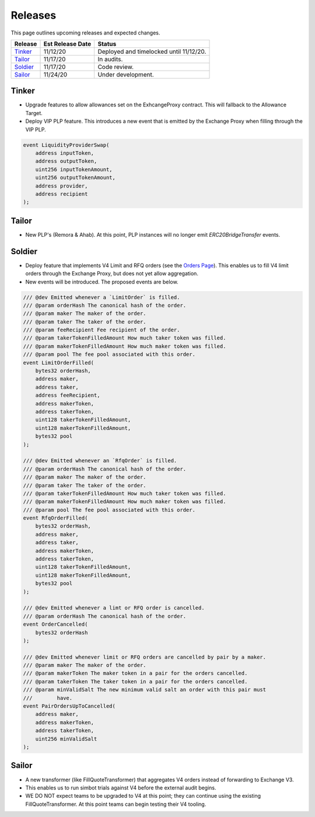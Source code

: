 ###############################
Releases
###############################

This page outlines upcoming releases and expected changes.

+-------------+----------------------+-----------------------------------------+
| **Release** | **Est Release Date** | **Status**                              |
+-------------+----------------------+-----------------------------------------+
| `Tinker`_   | 11/12/20             | Deployed and timelocked until 11/12/20. |
+-------------+----------------------+-----------------------------------------+
| `Tailor`_   | 11/17/20             | In audits.                              |
+-------------+----------------------+-----------------------------------------+
| `Soldier`_  | 11/17/20             | Code review.                            |
+-------------+----------------------+-----------------------------------------+
| `Sailor`_   | 11/24/20             | Under development.                      |
+-------------+----------------------+-----------------------------------------+
Tinker
------

- Upgrade features to allow allowances set on the ExhcangeProxy contract. This will fallback to the Allowance Target.
- Deploy VIP PLP feature. This introduces a new event that is emitted by the Exchange Proxy when filling through the VIP PLP.

.. code-block:: solidity

    event LiquidityProviderSwap(
        address inputToken,
        address outputToken,
        uint256 inputTokenAmount,
        uint256 outputTokenAmount,
        address provider,
        address recipient
    );


Tailor
------
- New PLP's (Remora & Ahab). At this point, PLP instances will no longer emit `ERC20BridgeTransfer` events.

.. image:: ../_static/img/tailor_events2.png
    :scale: 42%



Soldier
-------
- Deploy feature that implements V4 Limit and RFQ orders (see the `Orders Page <../basics/orders.html>`_).
  This enables us to fill V4 limit orders through the Exchange Proxy, but does not yet allow aggregation.
- New events will be introduced.  The proposed events are below.

.. code-block:: solidity

    /// @dev Emitted whenever a `LimitOrder` is filled.
    /// @param orderHash The canonical hash of the order.
    /// @param maker The maker of the order.
    /// @param taker The taker of the order.
    /// @param feeRecipient Fee recipient of the order.
    /// @param takerTokenFilledAmount How much taker token was filled.
    /// @param makerTokenFilledAmount How much maker token was filled.
    /// @param pool The fee pool associated with this order.
    event LimitOrderFilled(
        bytes32 orderHash,
        address maker,
        address taker,
        address feeRecipient,
        address makerToken,
        address takerToken,
        uint128 takerTokenFilledAmount,
        uint128 makerTokenFilledAmount,
        bytes32 pool
    );

    /// @dev Emitted whenever an `RfqOrder` is filled.
    /// @param orderHash The canonical hash of the order.
    /// @param maker The maker of the order.
    /// @param taker The taker of the order.
    /// @param takerTokenFilledAmount How much taker token was filled.
    /// @param makerTokenFilledAmount How much maker token was filled.
    /// @param pool The fee pool associated with this order.
    event RfqOrderFilled(
        bytes32 orderHash,
        address maker,
        address taker,
        address makerToken,
        address takerToken,
        uint128 takerTokenFilledAmount,
        uint128 makerTokenFilledAmount,
        bytes32 pool
    );

    /// @dev Emitted whenever a limt or RFQ order is cancelled.
    /// @param orderHash The canonical hash of the order.
    event OrderCancelled(
        bytes32 orderHash
    );

    /// @dev Emitted whenever limit or RFQ orders are cancelled by pair by a maker.
    /// @param maker The maker of the order.
    /// @param makerToken The maker token in a pair for the orders cancelled.
    /// @param takerToken The taker token in a pair for the orders cancelled.
    /// @param minValidSalt The new minimum valid salt an order with this pair must
    ///        have.
    event PairOrdersUpToCancelled(
        address maker,
        address makerToken,
        address takerToken,
        uint256 minValidSalt
    );

.. image:: ../_static/img/soldier_events.png
    :scale: 42%


Sailor
------
- A new transformer (like FillQuoteTransformer) that aggregates V4 orders instead of forwarding to Exchange V3.
- This enables us to run simbot trials against V4 before the external audit begins.
- WE DO NOT expect teams to be upgraded to V4 at this point; they can continue using the existing FillQuoteTransformer.
  At this point teams can begin testing their V4 tooling.

.. image:: ../_static/img/sailor_events2.png
    :scale: 42%
